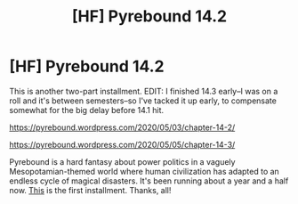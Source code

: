 #+TITLE: [HF] Pyrebound 14.2

* [HF] Pyrebound 14.2
:PROPERTIES:
:Author: RedSheepCole
:Score: 23
:DateUnix: 1588507929.0
:DateShort: 2020-May-03
:END:
This is another two-part installment. EDIT: I finished 14.3 early--I was on a roll and it's between semesters--so I've tacked it up early, to compensate somewhat for the big delay before 14.1 hit.

[[https://pyrebound.wordpress.com/2020/05/03/chapter-14-2/]]

[[https://pyrebound.wordpress.com/2020/05/05/chapter-14-3/]]

Pyrebound is a hard fantasy about power politics in a vaguely Mesopotamian-themed world where human civilization has adapted to an endless cycle of magical disasters. It's been running about a year and a half now. [[https://pyrebound.wordpress.com/2019/01/17/one-a-child-of-the-hearth/][This]] is the first installment. Thanks, all!

